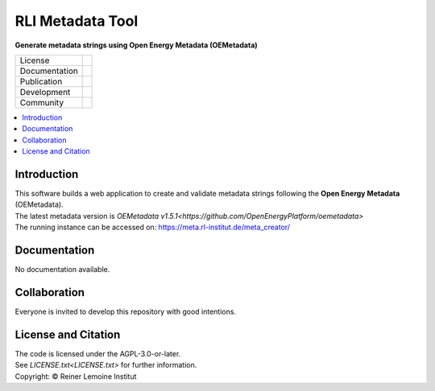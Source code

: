
=================
RLI Metadata Tool
=================

**Generate metadata strings using Open Energy Metadata (OEMetadata)**

.. list-table::
   :widths: auto

   * - License
     - |badge_license|
   * - Documentation
     - 
   * - Publication
     - 
   * - Development
     - |badge_issue_open| |badge_issue_closes| |badge_pr_open| |badge_pr_closes|
   * - Community
     - |badge_contributing| |badge_contributors| |badge_repo_counts|

.. contents::
    :depth: 2
    :local:
    :backlinks: top

Introduction
============
| This software builds a web application to create and validate metadata strings following the **Open Energy Metadata** (OEMetadata). 
| The latest metadata version is `OEMetadata v1.5.1<https://github.com/OpenEnergyPlatform/oemetadata>`
| The running instance can be accessed on: https://meta.rl-institut.de/meta_creator/


Documentation
=============
No documentation available.


Collaboration
=============
| Everyone is invited to develop this repository with good intentions.

License and Citation
====================
| The code is licensed under the AGPL-3.0-or-later.
| See `LICENSE.txt<LICENSE.txt>` for further information.
| Copyright: © Reiner Lemoine Institut


.. |badge_license| image:: https://github.com/rl-institut/meta_tool/
    :target: LICENSE.txt
    :alt: License

.. |badge_contributing| image:: https://img.shields.io/badge/contributions-welcome-brightgreen.svg?style=flat
    :alt: contributions

.. |badge_repo_counts| image:: http://hits.dwyl.com/rl-institut/meta_tool.svg
    :alt: counter

.. |badge_contributors| image:: https://img.shields.io/badge/all_contributors-1-orange.svg?style=flat-square
    :alt: contributors

.. |badge_issue_open| image:: https://img.shields.io/github/issues-raw/rl-institut/meta_tool
    :alt: open issues

.. |badge_issue_closes| image:: https://img.shields.io/github/issues-closed-raw/rl-institut/meta_tool
    :alt: closes issues

.. |badge_pr_open| image:: https://img.shields.io/github/issues-pr-raw/rl-institut/meta_tool
    :alt: closes issues

.. |badge_pr_closes| image:: https://img.shields.io/github/issues-pr-closed-raw/rl-institut/meta_tool
    :alt: closes issues
    
